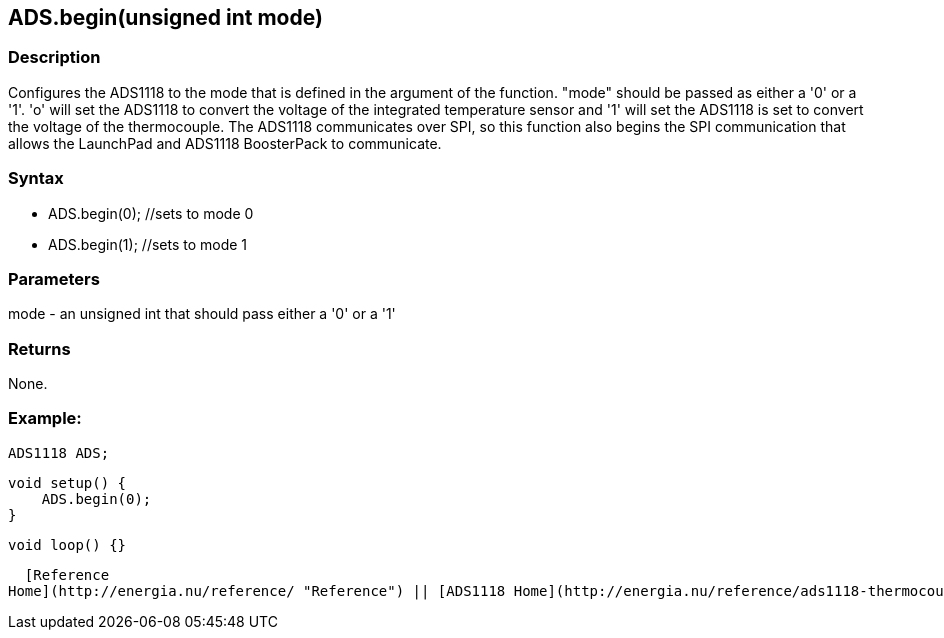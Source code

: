 ADS.begin(unsigned int mode)
----------------------------

### Description

Configures the ADS1118 to the mode that is defined in the argument of
the function. "mode" should be passed as either a '0' or a '1'. 'o' will
set the ADS1118 to convert the voltage of the integrated temperature
sensor and '1' will set the ADS1118 is set to convert the voltage of the
thermocouple. The ADS1118 communicates over SPI, so this function also
begins the SPI communication that allows the LaunchPad and ADS1118
BoosterPack to communicate.

### Syntax

-   ADS.begin(0); //sets to mode 0
-   ADS.begin(1); //sets to mode 1

 

### Parameters

mode - an unsigned int that should pass either a '0' or a '1'  

### Returns

None.  

### Example:

    ADS1118 ADS;

    void setup() {
        ADS.begin(0);
    }

    void loop() {}

  [Reference
Home](http://energia.nu/reference/ "Reference") || [ADS1118 Home](http://energia.nu/reference/ads1118-thermocouple-boosterpack/ "ADS1118 Thermocouple BoosterPack")

